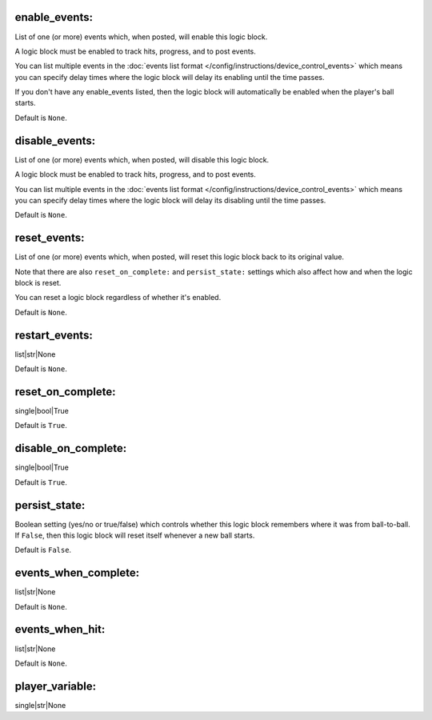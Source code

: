 enable_events:
~~~~~~~~~~~~~~

List of one (or more) events which, when posted, will enable this logic block.

A logic block must be enabled to track hits, progress, and to post events.

You can list multiple events in the :doc:`events list format </config/instructions/device_control_events>`
which means you can specify delay times where the logic block will delay its
enabling until the time passes.

If you don't have any enable_events listed, then the logic block will automatically
be enabled when the player's ball starts.

Default is ``None``.

disable_events:
~~~~~~~~~~~~~~~

List of one (or more) events which, when posted, will disable this logic block.

A logic block must be enabled to track hits, progress, and to post events.

You can list multiple events in the :doc:`events list format </config/instructions/device_control_events>`
which means you can specify delay times where the logic block will delay its
disabling until the time passes.

Default is ``None``.

reset_events:
~~~~~~~~~~~~~

List of one (or more) events which, when posted, will reset this logic block back
to its original value.

Note that there are also ``reset_on_complete:`` and ``persist_state:`` settings
which also affect how and when the logic block is reset.

You can reset a logic block regardless of whether it's enabled.

Default is ``None``.

restart_events:
~~~~~~~~~~~~~~~

list|str|None

Default is ``None``.

reset_on_complete:
~~~~~~~~~~~~~~~~~~

single|bool|True

Default is ``True``.

disable_on_complete:
~~~~~~~~~~~~~~~~~~~~

single|bool|True

Default is ``True``.

persist_state:
~~~~~~~~~~~~~~

Boolean setting (yes/no or true/false) which controls whether this logic block
remembers where it was from ball-to-ball. If ``False``, then this logic block will
reset itself whenever a new ball starts.

Default is ``False``.

events_when_complete:
~~~~~~~~~~~~~~~~~~~~~

list|str|None

Default is ``None``.

events_when_hit:
~~~~~~~~~~~~~~~~

list|str|None

Default is ``None``.

player_variable:
~~~~~~~~~~~~~~~~

single|str|None